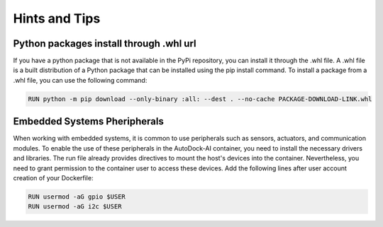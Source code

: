 Hints and Tips
==============

Python packages install through .whl url
----------------------------------------
If you have a python package that is not available in the PyPi repository, you can install it through the .whl file. A .whl file is a built distribution of a Python package that can be installed using the pip install command. To install a package from a .whl file, you can use the following command:

.. code-block:: bash

    RUN python -m pip download --only-binary :all: --dest . --no-cache PACKAGE-DOWNLOAD-LINK.whl

Embedded Systems Pheripherals
-----------------------------
When working with embedded systems, it is common to use peripherals such as sensors, actuators, and communication modules. To enable the use of these peripherals in the AutoDock-AI container, you need to install the necessary drivers and libraries. The run file already provides directives to mount the host's devices into the container.
Nevertheless, you need to grant permission to the container user to access these devices. Add the following lines after user account creation of your Dockerfile:

.. code-block:: bash

    RUN usermod -aG gpio $USER
    RUN usermod -aG i2c $USER